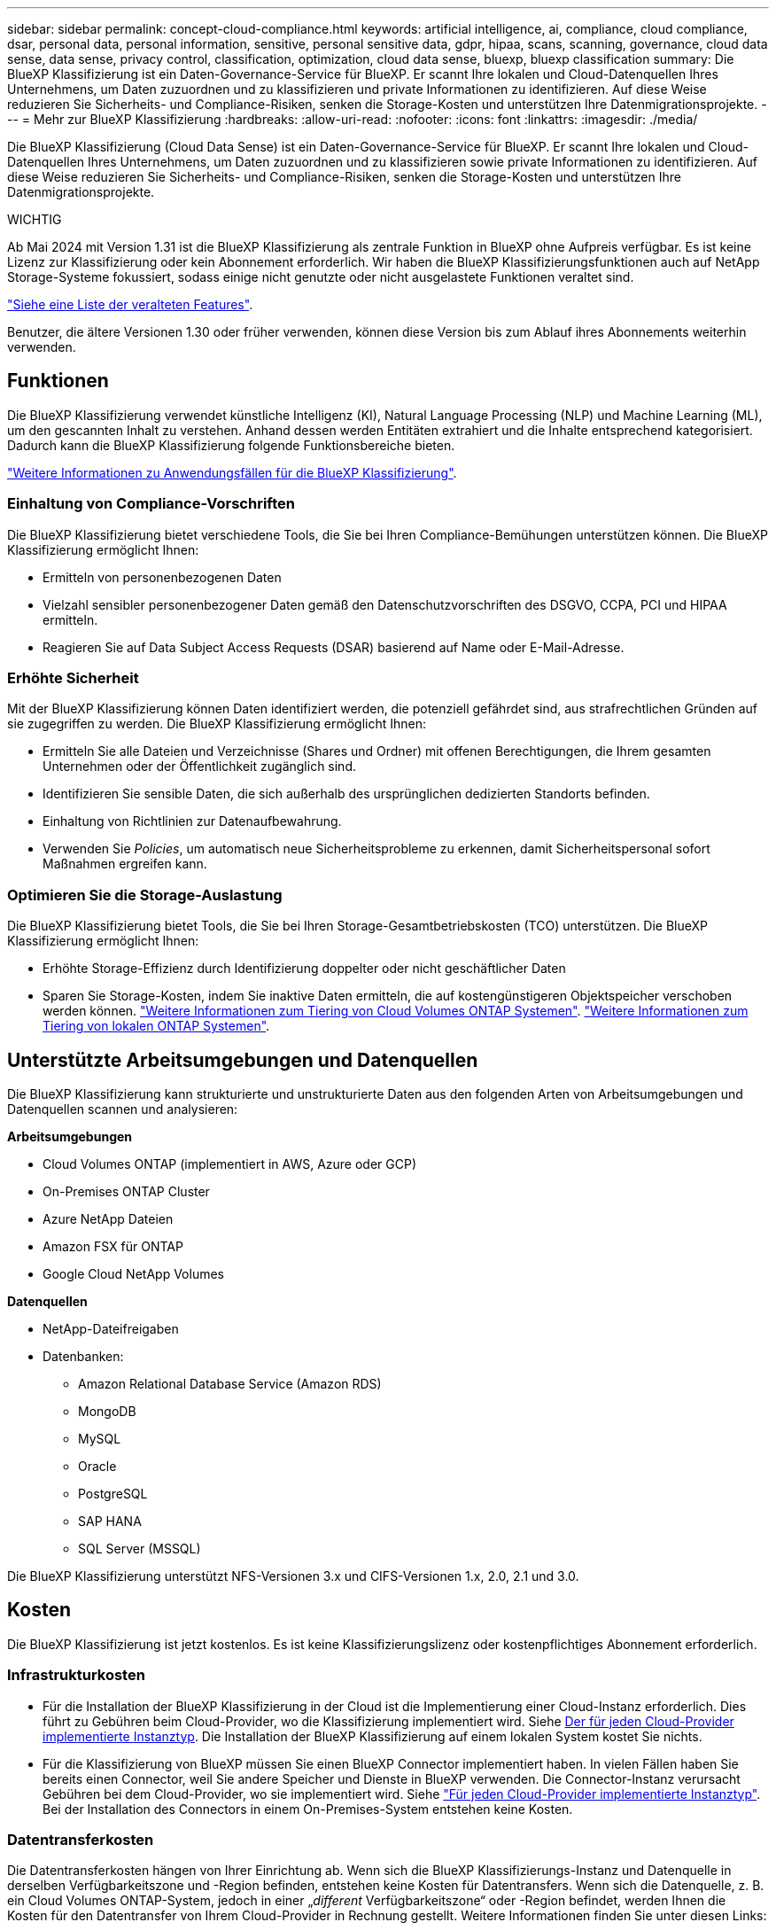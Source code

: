 ---
sidebar: sidebar 
permalink: concept-cloud-compliance.html 
keywords: artificial intelligence, ai, compliance, cloud compliance, dsar, personal data, personal information, sensitive, personal sensitive data, gdpr, hipaa, scans, scanning,  governance, cloud data sense, data sense, privacy control, classification, optimization, cloud data sense, bluexp, bluexp classification 
summary: Die BlueXP Klassifizierung ist ein Daten-Governance-Service für BlueXP. Er scannt Ihre lokalen und Cloud-Datenquellen Ihres Unternehmens, um Daten zuzuordnen und zu klassifizieren und private Informationen zu identifizieren. Auf diese Weise reduzieren Sie Sicherheits- und Compliance-Risiken, senken die Storage-Kosten und unterstützen Ihre Datenmigrationsprojekte. 
---
= Mehr zur BlueXP Klassifizierung
:hardbreaks:
:allow-uri-read: 
:nofooter: 
:icons: font
:linkattrs: 
:imagesdir: ./media/


[role="lead"]
Die BlueXP Klassifizierung (Cloud Data Sense) ist ein Daten-Governance-Service für BlueXP. Er scannt Ihre lokalen und Cloud-Datenquellen Ihres Unternehmens, um Daten zuzuordnen und zu klassifizieren sowie private Informationen zu identifizieren. Auf diese Weise reduzieren Sie Sicherheits- und Compliance-Risiken, senken die Storage-Kosten und unterstützen Ihre Datenmigrationsprojekte.

[]
====
WICHTIG

Ab Mai 2024 mit Version 1.31 ist die BlueXP Klassifizierung als zentrale Funktion in BlueXP ohne Aufpreis verfügbar. Es ist keine Lizenz zur Klassifizierung oder kein Abonnement erforderlich. Wir haben die BlueXP Klassifizierungsfunktionen auch auf NetApp Storage-Systeme fokussiert, sodass einige nicht genutzte oder nicht ausgelastete Funktionen veraltet sind.

link:reference-free-paid.html["Siehe eine Liste der veralteten Features"].

Benutzer, die ältere Versionen 1.30 oder früher verwenden, können diese Version bis zum Ablauf ihres Abonnements weiterhin verwenden.

====


== Funktionen

Die BlueXP Klassifizierung verwendet künstliche Intelligenz (KI), Natural Language Processing (NLP) und Machine Learning (ML), um den gescannten Inhalt zu verstehen. Anhand dessen werden Entitäten extrahiert und die Inhalte entsprechend kategorisiert. Dadurch kann die BlueXP Klassifizierung folgende Funktionsbereiche bieten.

https://bluexp.netapp.com/netapp-cloud-data-sense["Weitere Informationen zu Anwendungsfällen für die BlueXP Klassifizierung"^].



=== Einhaltung von Compliance-Vorschriften

Die BlueXP Klassifizierung bietet verschiedene Tools, die Sie bei Ihren Compliance-Bemühungen unterstützen können. Die BlueXP Klassifizierung ermöglicht Ihnen:

* Ermitteln von personenbezogenen Daten
* Vielzahl sensibler personenbezogener Daten gemäß den Datenschutzvorschriften des DSGVO, CCPA, PCI und HIPAA ermitteln.
* Reagieren Sie auf Data Subject Access Requests (DSAR) basierend auf Name oder E-Mail-Adresse.




=== Erhöhte Sicherheit

Mit der BlueXP Klassifizierung können Daten identifiziert werden, die potenziell gefährdet sind, aus strafrechtlichen Gründen auf sie zugegriffen zu werden. Die BlueXP Klassifizierung ermöglicht Ihnen:

* Ermitteln Sie alle Dateien und Verzeichnisse (Shares und Ordner) mit offenen Berechtigungen, die Ihrem gesamten Unternehmen oder der Öffentlichkeit zugänglich sind.
* Identifizieren Sie sensible Daten, die sich außerhalb des ursprünglichen dedizierten Standorts befinden.
* Einhaltung von Richtlinien zur Datenaufbewahrung.
* Verwenden Sie _Policies_, um automatisch neue Sicherheitsprobleme zu erkennen, damit Sicherheitspersonal sofort Maßnahmen ergreifen kann.




=== Optimieren Sie die Storage-Auslastung

Die BlueXP Klassifizierung bietet Tools, die Sie bei Ihren Storage-Gesamtbetriebskosten (TCO) unterstützen. Die BlueXP Klassifizierung ermöglicht Ihnen:

* Erhöhte Storage-Effizienz durch Identifizierung doppelter oder nicht geschäftlicher Daten
* Sparen Sie Storage-Kosten, indem Sie inaktive Daten ermitteln, die auf kostengünstigeren Objektspeicher verschoben werden können. https://docs.netapp.com/us-en/bluexp-cloud-volumes-ontap/concept-data-tiering.html["Weitere Informationen zum Tiering von Cloud Volumes ONTAP Systemen"^]. https://docs.netapp.com/us-en/bluexp-tiering/concept-cloud-tiering.html["Weitere Informationen zum Tiering von lokalen ONTAP Systemen"^].




== Unterstützte Arbeitsumgebungen und Datenquellen

Die BlueXP Klassifizierung kann strukturierte und unstrukturierte Daten aus den folgenden Arten von Arbeitsumgebungen und Datenquellen scannen und analysieren:

*Arbeitsumgebungen*

* Cloud Volumes ONTAP (implementiert in AWS, Azure oder GCP)
* On-Premises ONTAP Cluster
* Azure NetApp Dateien
* Amazon FSX für ONTAP
* Google Cloud NetApp Volumes


*Datenquellen*

* NetApp-Dateifreigaben
* Datenbanken:
+
** Amazon Relational Database Service (Amazon RDS)
** MongoDB
** MySQL
** Oracle
** PostgreSQL
** SAP HANA
** SQL Server (MSSQL)




Die BlueXP Klassifizierung unterstützt NFS-Versionen 3.x und CIFS-Versionen 1.x, 2.0, 2.1 und 3.0.



== Kosten

Die BlueXP Klassifizierung ist jetzt kostenlos. Es ist keine Klassifizierungslizenz oder kostenpflichtiges Abonnement erforderlich.



=== Infrastrukturkosten

* Für die Installation der BlueXP Klassifizierung in der Cloud ist die Implementierung einer Cloud-Instanz erforderlich. Dies führt zu Gebühren beim Cloud-Provider, wo die Klassifizierung implementiert wird. Siehe <<Die BlueXP Klassifizierungsinstanz,Der für jeden Cloud-Provider implementierte Instanztyp>>. Die Installation der BlueXP Klassifizierung auf einem lokalen System kostet Sie nichts.
* Für die Klassifizierung von BlueXP müssen Sie einen BlueXP Connector implementiert haben. In vielen Fällen haben Sie bereits einen Connector, weil Sie andere Speicher und Dienste in BlueXP verwenden. Die Connector-Instanz verursacht Gebühren bei dem Cloud-Provider, wo sie implementiert wird. Siehe https://docs.netapp.com/us-en/bluexp-setup-admin/task-install-connector-on-prem.html["Für jeden Cloud-Provider implementierte Instanztyp"^]. Bei der Installation des Connectors in einem On-Premises-System entstehen keine Kosten.




=== Datentransferkosten

Die Datentransferkosten hängen von Ihrer Einrichtung ab. Wenn sich die BlueXP Klassifizierungs-Instanz und Datenquelle in derselben Verfügbarkeitszone und -Region befinden, entstehen keine Kosten für Datentransfers. Wenn sich die Datenquelle, z. B. ein Cloud Volumes ONTAP-System, jedoch in einer „_different_ Verfügbarkeitszone“ oder -Region befindet, werden Ihnen die Kosten für den Datentransfer von Ihrem Cloud-Provider in Rechnung gestellt. Weitere Informationen finden Sie unter diesen Links:

* https://aws.amazon.com/ec2/pricing/on-demand/["AWS – Amazon Elastic Compute Cloud (Amazon EC2) Preisstruktur"^]
* https://azure.microsoft.com/en-us/pricing/details/bandwidth/["Microsoft Azure: Preisangaben Für Die Bandbreite"^]
* https://cloud.google.com/storage-transfer/pricing["Google Cloud: Preis für Storage Transfer Service"^]




== Die BlueXP Klassifizierungsinstanz

Wenn Sie die BlueXP Klassifizierung in der Cloud implementieren, stellt BlueXP die Instanz im selben Subnetz bereit, in dem sich der Connector befindet. https://docs.netapp.com/us-en/bluexp-setup-admin/concept-connectors.html["Erfahren Sie mehr über Steckverbinder."^]

image:diagram_cloud_compliance_instance.png["Ein Diagramm zeigt eine BlueXP Instanz und eine BlueXP Klassifizierungsinstanz, die bei Ihrem Cloud-Provider ausgeführt wird."]

Beachten Sie Folgendes über die Standardinstanz:

* In AWS wird die BlueXP Klassifizierung auf einer ausgeführt https://aws.amazon.com/ec2/instance-types/m6i/["M6i.4xlarge-Instanz"^] Mit einer GP2-Festplatte mit 500 gib. Das Betriebssystem-Image ist Amazon Linux 2. Bei der Implementierung in AWS können Sie eine kleinere Instanzgröße wählen, wenn Sie eine kleine Datenmenge scannen.
* In Azure wird die BlueXP Klassifizierung auf einer ausgeführt link:https://docs.microsoft.com/en-us/azure/virtual-machines/dv3-dsv3-series#dsv3-series["Standard_D16s_v3 VM"^] Auf einer Festplatte mit 500 gib. Das Betriebssystem-Image ist CentOS 7.9.
* In GCP wird die BlueXP Klassifizierung auf einer ausgeführt link:https://cloud.google.com/compute/docs/general-purpose-machines#n2_machines["n2-Standard-16-VM"^] Mit einer persistenten Festplatte mit 500 gib Standard. Das Betriebssystem-Image ist CentOS 7.9.
* In Regionen, in denen die Standardinstanz nicht verfügbar ist, wird die BlueXP Klassifizierung auf einer alternativen Instanz ausgeführt. link:reference-instance-types.html["Sehen Sie sich die alternativen Instanztypen an"].
* Der Name der Instanz ist _CloudCompliance_ mit einem generierten Hash (UUID), der verknüpft ist. Beispiel: _CloudCompliance-16bb6564-38ad-4080-9a92-36f5fd2f71c7_
* Pro Connector wird nur eine BlueXP Klassifizierungsinstanz implementiert.


Sie können die BlueXP Klassifizierung auch auf einem Linux-Host vor Ort oder auf einem Host in Ihrem bevorzugten Cloud-Provider implementieren. Die Software funktioniert unabhängig von der gewählten Installationsmethode genau auf die gleiche Weise. Upgrades der BlueXP Klassifizierungs-Software werden automatisiert, solange die Instanz einen Internetzugang hat.


TIP: Die Instanz sollte immer ausgeführt werden, da die BlueXP Klassifizierung die Daten kontinuierlich scannt.



=== Verwenden eines kleineren Instanztyps

Sie können die BlueXP Klassifizierung auf einem System mit weniger CPUs und weniger RAM implementieren. Bei der Nutzung dieser weniger leistungsstarken Systeme bestehen jedoch einige Einschränkungen.

[cols="18,31,51"]
|===
| Systemgröße | Spezifikationen | Einschränkungen 


| Extra Groß | 32 CPUs, 128 GB RAM, 1 tib SSD | Kann bis zu 500 Millionen Dateien scannen. 


| Groß (Standard) | 16 CPUs, 64 GB RAM, 500 gib SSD | Kann bis zu 250 Millionen Dateien scannen. 


| Mittel | 8 CPUs, 32 GB RAM, 200 gib SSD | Langsamer Scan und kann nur bis zu 1 Million Dateien scannen. 


| Klein | 8 CPUs, 16 GB RAM, 100 gib SSD | Die gleichen Einschränkungen wie „Mittel“ und die Möglichkeit, sich zu identifizieren link:task-generating-compliance-reports.html#what-is-a-data-subject-access-request["Namen der Betroffenen"] Innerhalb von Dateien ist deaktiviert. 
|===
Bei der Implementierung der BlueXP Klassifizierung in der Cloud auf AWS können Sie sich für eine große/mittlere/kleine Instanz entscheiden. Wenn Sie die BlueXP Klassifizierung in Azure oder GCP implementieren, senden Sie eine E-Mail an ng-contact-data-sense@netapp.com, um Unterstützung zu erhalten, wenn Sie eines dieser alternativen Systeme verwenden möchten. Wir müssen mit Ihnen zusammenarbeiten, um diese anderen Cloud-Konfigurationen zu implementieren.

Bei der Implementierung der BlueXP Klassifizierung vor Ort müssen Sie einfach einen Linux-Host mit den alternativen Spezifikationen verwenden. Sie müssen sich nicht an NetApp wenden, um Unterstützung zu erhalten.



== Funktionsweise der BlueXP Klassifizierung

Die allgemeine BlueXP Klassifizierung funktioniert wie folgt:

. Sie implementieren eine Instanz der BlueXP Klassifizierung in BlueXP.
. Sie ermöglichen ein hohes Mapping oder tiefes Scannen auf einer oder mehreren Datenquellen.
. Bei der BlueXP Klassifizierung werden die Daten mithilfe eines KI-Lernprozesses gescannt.
. Sie nutzen die bereitgestellten Dashboards und Berichterstellungs-Tools, um Ihre Compliance- und Governance-Bemühungen zu unterstützen.




== Funktionsweise von Scans

Nachdem die BlueXP Klassifizierung aktiviert und die Repositorys ausgewählt wurden, die gescannt werden sollen (dies sind die Volumes, Datenbankschemas oder andere Benutzerdaten), beginnt der Service sofort mit dem Scannen der Daten, um persönliche und sensible Daten zu identifizieren. Sie sollten sich in den meisten Fällen auf die Scans von Live-Produktionsdaten konzentrieren und nicht auf Backups, Spiegelungen oder DR-Standorte. Die BlueXP Klassifizierung ordnet anschließend Ihre Unternehmensdaten zu, kategorisiert jede Datei und identifiziert und extrahiert Entitäten und vordefinierte Muster in den Daten. Das Ergebnis des Scans ist ein Index von persönlichen Daten, sensiblen persönlichen Daten, Datenkategorien und Dateitypen.

Wie bei jedem anderen Client lässt sich die BlueXP Klassifizierung mit den Daten verbinden, indem NFS- und CIFS-Volumes gemountet werden. NFS Volumes werden automatisch als schreibgeschützt abgerufen und müssen zur Überprüfung von CIFS Volumes Active Directory Anmeldeinformationen bereitstellen.

image:diagram_cloud_compliance_scan.png["Ein Diagramm zeigt eine BlueXP Instanz und eine BlueXP Klassifizierungsinstanz, die bei Ihrem Cloud-Provider ausgeführt wird. Die BlueXP Klassifizierungs-Instanz ist mit NFS- und CIFS-Volumes und Datenbanken verbunden, um sie zu scannen."]

Nach dem ersten Scan scannt die BlueXP Klassifizierung Ihre Daten fortlaufend und nach Round Robin-Verfahren, um inkrementelle Änderungen zu erkennen (aus diesem Grund ist es wichtig, die Instanz weiterhin auszuführen).

Sie können Scans auf Volume-Ebene oder auf Datenbankschemaebene aktivieren und deaktivieren.



=== Was ist der Unterschied zwischen Mapping und Classification Scans

Die BlueXP Klassifizierung ermöglicht Ihnen die Durchführung eines allgemeinen „Mapping“-Scans für ausgewählte Datenquellen. Das Mapping bietet nur einen Überblick über Ihre Daten auf hoher Ebene, während die Klassifizierung ein tiefes Scannen Ihrer Daten ermöglicht. Das Mapping kann auf Ihren Datenquellen sehr schnell durchgeführt werden, da es nicht auf Dateien zugegriffen wird, um die darin enthaltenen Daten zu sehen.

Viele Benutzer mögen diese Funktionalität, weil sie ihre Daten schnell scannen möchten, um die Datenquellen zu identifizieren, die mehr Forschungsarbeiten benötigen. Sie können dann Scans nur auf die erforderlichen Datenquellen oder Volumes klassifizieren.

In der folgenden Tabelle sind einige Unterschiede aufgeführt:

[cols="47,18,18"]
|===
| Merkmal | Klassifizierung | Zuordnung 


| Scangeschgeschwindigkeit | Langsam | Schnell 


| Preisgestaltung | Kostenlos | Kostenlos 


| Kapazität | Begrenzt auf 500 TB | Begrenzt auf 500 TB 


| Liste der Dateitypen und der genutzten Kapazität | Ja. | Ja. 


| Anzahl der Dateien und genutzte Kapazität | Ja. | Ja. 


| Alter und Größe der Dateien | Ja. | Ja. 


| Fähigkeit, ein auszuführen link:task-controlling-governance-data.html#data-mapping-report["Datenzuordnungsbericht"] | Ja. | Ja. 


| Datenuntersuchung, um Dateidetails anzuzeigen | Ja. | Nein 


| Suche nach Namen in Dateien | Ja. | Nein 


| Erstellen link:task-using-policies.html["Richtlinien"] Die benutzerdefinierte Suchergebnisse liefern | Ja. | Nein 


| Möglichkeit zur Ausführung anderer Berichte | Ja. | Nein 


| Fähigkeit, Metadaten aus Dateien zu sehen* | Nein | Ja. 
|===
*Die folgenden Metadaten werden während der Mapping-Scans aus Dateien extrahiert:

* Arbeitsumgebung
* Art der Arbeitsumgebung
* Storage Repository
* Dateityp
* Genutzte Kapazität
* Anzahl der Dateien
* Dateigröße
* Dateierstellung
* Letzter Zugriff auf die Datei
* Datei zuletzt geändert
* Erkannte Zeit der Datei
* Extraktion von Berechtigungen


*Unterschiede in der Governance-Konsole*:

[cols="47,18,18"]
|===
| Merkmal | Zuordnen Und Klassifizieren | Karte 


| Veraltete Daten | Ja. | Ja. 


| Nichtgeschäftliche Daten | Ja. | Ja. 


| Duplizierte Dateien | Ja. | Ja. 


| Vordefinierte Richtlinien | Ja. | Nein 


| Benutzerdefinierte Richtlinien | Ja. | Ja. 


| DDA-Bericht | Ja. | Ja. 


| Zuordnungsbericht | Ja. | Ja. 


| Erkennung des Empfindlichkeitsniveaus | Ja. | Nein 


| Sensible Daten mit großen Berechtigungen | Ja. | Nein 


| Berechtigungen öffnen | Ja. | Ja. 


| Alter der Daten | Ja. | Ja. 


| Datengröße | Ja. | Ja. 


| Kategorien | Ja. | Nein 


| Dateitypen | Ja. | Ja. 
|===
*Unterschiede im Compliance-Dashboard*:

[cols="47,18,18"]
|===
| Merkmal | Zuordnen Und Klassifizieren | Karte 


| Persönliche Angaben | Ja. | Nein 


| Sensible persönliche Daten | Ja. | Nein 


| Bericht zur Risikoanalyse personenbezogener Daten | Ja. | Nein 


| HIPAA-Bericht | Ja. | Nein 


| PCI DSS-Bericht | Ja. | Nein 
|===
*Untersuchungsfilter Unterschiede*:

[cols="47,18,18"]
|===
| Merkmal | Zuordnen Und Klassifizieren | Karte 


| Richtlinien | Ja. | Ja. 


| Art der Arbeitsumgebung | Ja. | Ja. 


| Arbeitsumgebung | Ja. | Ja. 


| Storage Repository | Ja. | Ja. 


| Dateityp | Ja. | Ja. 


| Dateigröße | Ja. | Ja. 


| Erstellungszeit | Ja. | Ja. 


| Entdeckte Zeit | Ja. | Ja. 


| Zuletzt geändert | Ja. | Ja. 


| Letzter Zugriff | Ja. | Ja. 


| Berechtigungen öffnen | Ja. | Ja. 


| Dateiverzeichnispfad | Ja. | Ja. 


| Kategorie | Ja. | Nein 


| Empfindlichkeitsstufe | Ja. | Nein 


| Anzahl der Kennungen | Ja. | Nein 


| Persönliche Daten | Ja. | Nein 


| Sensible persönliche Daten | Ja. | Nein 


| Betroffene Person | Ja. | Nein 


| Duplikate | Ja. | Ja. 


| Klassifizierungsstatus | Ja. | Status ist immer „Eingeschränkte Einblicke“ 


| Analyseereignis scannen | Ja. | Ja. 


| Datei-Hash | Ja. | Ja. 


| Anzahl der Benutzer mit Zugriff | Ja. | Ja. 


| Benutzer-/Gruppenberechtigungen | Ja. | Ja. 


| Dateibesitzer | Ja. | Ja. 


| Verzeichnistyp | Ja. | Ja. 
|===


=== Wie schnell scannt die BlueXP Klassifizierung Daten

Die Scan-Geschwindigkeit wird durch Netzwerklatenz, Festplattenlatenz, Netzwerkbandbreite, Umgebungsgröße und Dateiverteilungsgrößen beeinflusst.

* Bei der Durchführung von Mapping-Scans kann die BlueXP Klassifizierung zwischen 100-150 TIBS Daten pro Tag scannen.
* Bei der Durchführung von Classification Scans können mit der BlueXP Klassifizierung Daten zwischen 15-40 TIBS pro Tag gescannt werden.




== Informationen, die die BlueXP Klassifizierung indexiert

Die BlueXP Klassifizierung erfasst, indiziert und weist Ihren Daten (Dateien) Kategorien zu. Die Daten, die die BlueXP Klassifizierung indiziert, umfassen die folgenden:

Standard-Metadaten:: Die BlueXP Klassifizierung erfasst Standardmetadaten zu Dateien: Die Art der Datei, ihre Größe, das Erstellungsdatum und die Änderungsdaten usw.
Persönliche Daten:: Personenbezogene Informationen wie E-Mail-Adressen, Identifikationsnummern oder Kreditkartennummern. link:task-controlling-private-data.html#view-files-that-contain-personal-data["Weitere Informationen zu personenbezogenen Daten"^].
Sensible persönliche Daten:: Besondere Arten sensibler Daten, wie etwa Gesundheitsdaten, ethnische Herkunft oder politische Ansichten, wie in der DSGVO und anderen Datenschutzvorschriften definiert link:task-controlling-private-data.html#view-files-that-contain-sensitive-personal-data["Erfahren Sie mehr über sensible persönliche Daten"^].
Kategorien:: Die BlueXP Klassifizierung unterteilt die gescannten Daten in unterschiedliche Kategorien. Kategorien sind Themen, die auf der KI-Analyse des Inhalts und der Metadaten jeder Datei basieren. link:task-controlling-private-data.html#view-files-by-categories["Weitere Informationen zu Kategorien"^].
Typen:: Die BlueXP Klassifizierung unterteilt die gescannten Daten nach Dateityp. link:task-controlling-private-data.html#view-files-by-file-types["Erfahren Sie mehr über Types"^].
Name der Entität Anerkennung:: Die BlueXP Klassifizierung verwendet KI, um natürliche Namen von Personen aus Dokumenten zu extrahieren. link:task-generating-compliance-reports.html#what-is-a-data-subject-access-request["Informieren Sie sich über die Reaktion auf Zugriffsanfragen von Betroffenen"^].




== Netzwerkübersicht

BlueXP implementiert die BlueXP Klassifizierungsinstanz mit einer Sicherheitsgruppe, die eingehende HTTP-Verbindungen von der Connector-Instanz ermöglicht.

Wenn Sie BlueXP im SaaS-Modus verwenden, wird die Verbindung zu BlueXP über HTTPS hergestellt. Die privaten Daten, die zwischen Ihrem Browser und der BlueXP Klassifizierungsinstanz gesendet werden, sind durch End-to-End-Verschlüsselung mit TLS 1.2 geschützt. Dies bedeutet, dass NetApp und Drittanbieter die Daten nicht lesen können.

Ausgehende Regeln sind vollständig geöffnet. Zum Installieren und Aktualisieren der BlueXP Klassifizierungssoftware und zum Senden von Nutzungsmetriken ist ein Internetzugriff erforderlich.

Wenn Sie strenge Netzwerkanforderungen erfüllen, link:task-deploy-cloud-compliance.html#review-prerequisites["Erfahren Sie mehr über die Endpunkte, auf die BlueXP Klassifizierungen setzt"^].



== Zugriff des Benutzers auf Compliance-Informationen

Die Rolle, die jedem Benutzer zugewiesen wurde, bietet unterschiedliche Funktionen in BlueXP und innerhalb der BlueXP Klassifizierung:

* Ein *Account Admin* kann Compliance-Einstellungen verwalten und Compliance-Informationen für alle Arbeitsumgebungen anzeigen.
* Ein *Workspace Admin* kann Compliance-Einstellungen verwalten und Compliance-Informationen nur für Systeme anzeigen, auf die sie Zugriff haben. Wenn ein Workspace-Administrator nicht auf eine Arbeitsumgebung in BlueXP zugreifen kann, werden keine Compliance-Informationen für die Arbeitsumgebung auf der Registerkarte BlueXP Klassifizierung angezeigt.
* Benutzer mit der Rolle *Compliance Viewer* können Compliance-Informationen nur anzeigen und Berichte für Systeme erstellen, auf die sie zugreifen können. Diese Benutzer können das Scannen von Volumes, Buckets oder Datenbankschemata nicht aktivieren/deaktivieren.


https://docs.netapp.com/us-en/bluexp-setup-admin/reference-user-roles.html["Erfahren Sie mehr über BlueXP-Rollen"^] Und wie https://docs.netapp.com/us-en/bluexp-setup-admin/task-managing-netapp-accounts.html#adding-users["Benutzer mit bestimmten Rollen hinzufügen"^].
